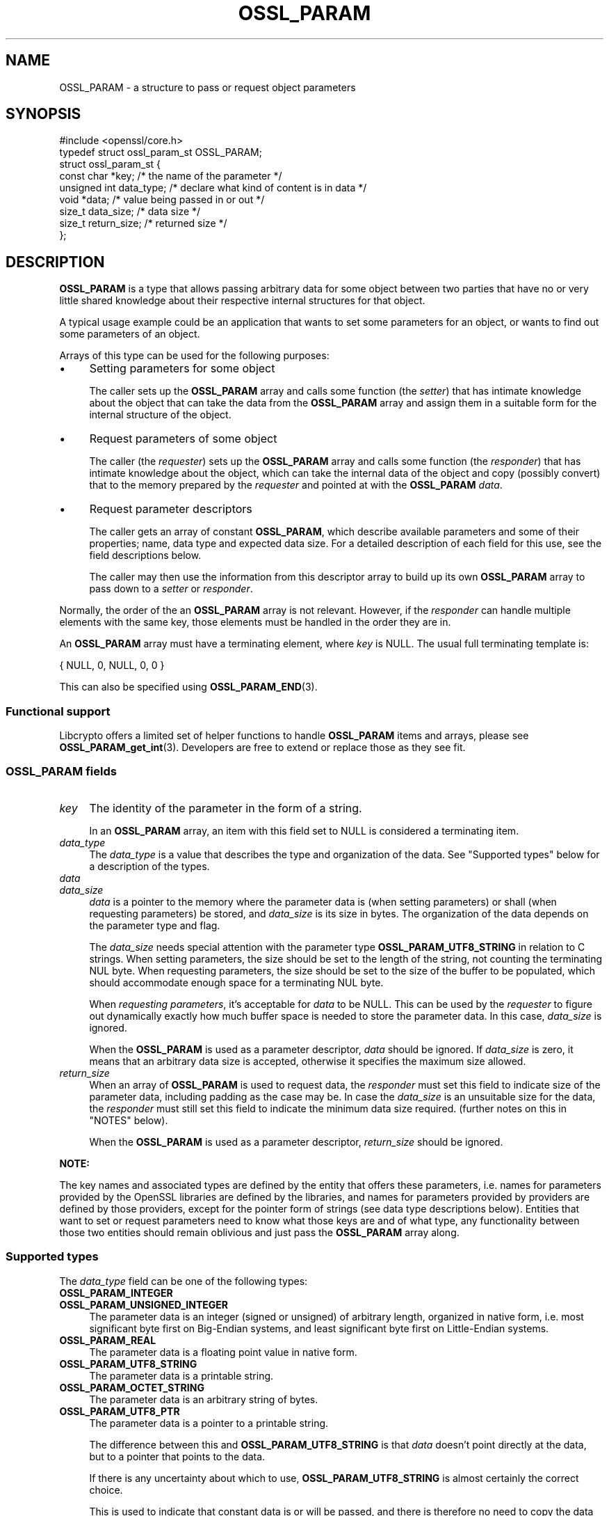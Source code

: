 .\"	$NetBSD: OSSL_PARAM.3,v 1.6 2025/04/16 15:23:16 christos Exp $
.\"
.\" -*- mode: troff; coding: utf-8 -*-
.\" Automatically generated by Pod::Man 5.01 (Pod::Simple 3.43)
.\"
.\" Standard preamble:
.\" ========================================================================
.de Sp \" Vertical space (when we can't use .PP)
.if t .sp .5v
.if n .sp
..
.de Vb \" Begin verbatim text
.ft CW
.nf
.ne \\$1
..
.de Ve \" End verbatim text
.ft R
.fi
..
.\" \*(C` and \*(C' are quotes in nroff, nothing in troff, for use with C<>.
.ie n \{\
.    ds C` ""
.    ds C' ""
'br\}
.el\{\
.    ds C`
.    ds C'
'br\}
.\"
.\" Escape single quotes in literal strings from groff's Unicode transform.
.ie \n(.g .ds Aq \(aq
.el       .ds Aq '
.\"
.\" If the F register is >0, we'll generate index entries on stderr for
.\" titles (.TH), headers (.SH), subsections (.SS), items (.Ip), and index
.\" entries marked with X<> in POD.  Of course, you'll have to process the
.\" output yourself in some meaningful fashion.
.\"
.\" Avoid warning from groff about undefined register 'F'.
.de IX
..
.nr rF 0
.if \n(.g .if rF .nr rF 1
.if (\n(rF:(\n(.g==0)) \{\
.    if \nF \{\
.        de IX
.        tm Index:\\$1\t\\n%\t"\\$2"
..
.        if !\nF==2 \{\
.            nr % 0
.            nr F 2
.        \}
.    \}
.\}
.rr rF
.\" ========================================================================
.\"
.IX Title "OSSL_PARAM 3"
.TH OSSL_PARAM 3 2025-02-11 3.0.16 OpenSSL
.\" For nroff, turn off justification.  Always turn off hyphenation; it makes
.\" way too many mistakes in technical documents.
.if n .ad l
.nh
.SH NAME
OSSL_PARAM \- a structure to pass or request object parameters
.SH SYNOPSIS
.IX Header "SYNOPSIS"
.Vb 1
\& #include <openssl/core.h>
\&
\& typedef struct ossl_param_st OSSL_PARAM;
\& struct ossl_param_st {
\&     const char *key;             /* the name of the parameter */
\&     unsigned int data_type;      /* declare what kind of content is in data */
\&     void *data;                  /* value being passed in or out */
\&     size_t data_size;            /* data size */
\&     size_t return_size;          /* returned size */
\& };
.Ve
.SH DESCRIPTION
.IX Header "DESCRIPTION"
\&\fBOSSL_PARAM\fR is a type that allows passing arbitrary data for some
object between two parties that have no or very little shared
knowledge about their respective internal structures for that object.
.PP
A typical usage example could be an application that wants to set some
parameters for an object, or wants to find out some parameters of an
object.
.PP
Arrays of this type can be used for the following purposes:
.IP \(bu 4
Setting parameters for some object
.Sp
The caller sets up the \fBOSSL_PARAM\fR array and calls some function
(the \fIsetter\fR) that has intimate knowledge about the object that can
take the data from the \fBOSSL_PARAM\fR array and assign them in a
suitable form for the internal structure of the object.
.IP \(bu 4
Request parameters of some object
.Sp
The caller (the \fIrequester\fR) sets up the \fBOSSL_PARAM\fR array and
calls some function (the \fIresponder\fR) that has intimate knowledge
about the object, which can take the internal data of the object and
copy (possibly convert) that to the memory prepared by the
\&\fIrequester\fR and pointed at with the \fBOSSL_PARAM\fR \fIdata\fR.
.IP \(bu 4
Request parameter descriptors
.Sp
The caller gets an array of constant \fBOSSL_PARAM\fR, which describe
available parameters and some of their properties; name, data type and
expected data size.
For a detailed description of each field for this use, see the field
descriptions below.
.Sp
The caller may then use the information from this descriptor array to
build up its own \fBOSSL_PARAM\fR array to pass down to a \fIsetter\fR or
\&\fIresponder\fR.
.PP
Normally, the order of the an \fBOSSL_PARAM\fR array is not relevant.
However, if the \fIresponder\fR can handle multiple elements with the
same key, those elements must be handled in the order they are in.
.PP
An \fBOSSL_PARAM\fR array must have a terminating element, where \fIkey\fR
is NULL.  The usual full terminating template is:
.PP
.Vb 1
\&    { NULL, 0, NULL, 0, 0 }
.Ve
.PP
This can also be specified using \fBOSSL_PARAM_END\fR\|(3).
.SS "Functional support"
.IX Subsection "Functional support"
Libcrypto offers a limited set of helper functions to handle
\&\fBOSSL_PARAM\fR items and arrays, please see \fBOSSL_PARAM_get_int\fR\|(3).
Developers are free to extend or replace those as they see fit.
.SS "\fBOSSL_PARAM\fP fields"
.IX Subsection "OSSL_PARAM fields"
.IP \fIkey\fR 4
.IX Item "key"
The identity of the parameter in the form of a string.
.Sp
In an \fBOSSL_PARAM\fR array, an item with this field set to NULL is
considered a terminating item.
.IP \fIdata_type\fR 4
.IX Item "data_type"
The \fIdata_type\fR is a value that describes the type and organization of
the data.
See "Supported types" below for a description of the types.
.IP \fIdata\fR 4
.IX Item "data"
.PD 0
.IP \fIdata_size\fR 4
.IX Item "data_size"
.PD
\&\fIdata\fR is a pointer to the memory where the parameter data is (when
setting parameters) or shall (when requesting parameters) be stored,
and \fIdata_size\fR is its size in bytes.
The organization of the data depends on the parameter type and flag.
.Sp
The \fIdata_size\fR needs special attention with the parameter type
\&\fBOSSL_PARAM_UTF8_STRING\fR in relation to C strings.  When setting
parameters, the size should be set to the length of the string, not
counting the terminating NUL byte.  When requesting parameters, the
size should be set to the size of the buffer to be populated, which
should accommodate enough space for a terminating NUL byte.
.Sp
When \fIrequesting parameters\fR, it's acceptable for \fIdata\fR to be NULL.
This can be used by the \fIrequester\fR to figure out dynamically exactly
how much buffer space is needed to store the parameter data.
In this case, \fIdata_size\fR is ignored.
.Sp
When the \fBOSSL_PARAM\fR is used as a parameter descriptor, \fIdata\fR
should be ignored.
If \fIdata_size\fR is zero, it means that an arbitrary data size is
accepted, otherwise it specifies the maximum size allowed.
.IP \fIreturn_size\fR 4
.IX Item "return_size"
When an array of \fBOSSL_PARAM\fR is used to request data, the
\&\fIresponder\fR must set this field to indicate size of the parameter
data, including padding as the case may be.
In case the \fIdata_size\fR is an unsuitable size for the data, the
\&\fIresponder\fR must still set this field to indicate the minimum data
size required.
(further notes on this in "NOTES" below).
.Sp
When the \fBOSSL_PARAM\fR is used as a parameter descriptor,
\&\fIreturn_size\fR should be ignored.
.PP
\&\fBNOTE:\fR
.PP
The key names and associated types are defined by the entity that
offers these parameters, i.e. names for parameters provided by the
OpenSSL libraries are defined by the libraries, and names for
parameters provided by providers are defined by those providers,
except for the pointer form of strings (see data type descriptions
below).
Entities that want to set or request parameters need to know what
those keys are and of what type, any functionality between those two
entities should remain oblivious and just pass the \fBOSSL_PARAM\fR array
along.
.SS "Supported types"
.IX Subsection "Supported types"
The \fIdata_type\fR field can be one of the following types:
.IP \fBOSSL_PARAM_INTEGER\fR 4
.IX Item "OSSL_PARAM_INTEGER"
.PD 0
.IP \fBOSSL_PARAM_UNSIGNED_INTEGER\fR 4
.IX Item "OSSL_PARAM_UNSIGNED_INTEGER"
.PD
The parameter data is an integer (signed or unsigned) of arbitrary
length, organized in native form, i.e. most significant byte first on
Big-Endian systems, and least significant byte first on Little-Endian
systems.
.IP \fBOSSL_PARAM_REAL\fR 4
.IX Item "OSSL_PARAM_REAL"
The parameter data is a floating point value in native form.
.IP \fBOSSL_PARAM_UTF8_STRING\fR 4
.IX Item "OSSL_PARAM_UTF8_STRING"
The parameter data is a printable string.
.IP \fBOSSL_PARAM_OCTET_STRING\fR 4
.IX Item "OSSL_PARAM_OCTET_STRING"
The parameter data is an arbitrary string of bytes.
.IP \fBOSSL_PARAM_UTF8_PTR\fR 4
.IX Item "OSSL_PARAM_UTF8_PTR"
The parameter data is a pointer to a printable string.
.Sp
The difference between this and \fBOSSL_PARAM_UTF8_STRING\fR is that \fIdata\fR
doesn't point directly at the data, but to a pointer that points to the data.
.Sp
If there is any uncertainty about which to use, \fBOSSL_PARAM_UTF8_STRING\fR is
almost certainly the correct choice.
.Sp
This is used to indicate that constant data is or will be passed,
and there is therefore no need to copy the data that is passed, just
the pointer to it.
.Sp
\&\fIdata_size\fR must be set to the size of the data, not the size of the
pointer to the data.
If this is used in a parameter request,
\&\fIdata_size\fR is not relevant.  However, the \fIresponder\fR will set
\&\fIreturn_size\fR to the size of the data.
.Sp
Note that the use of this type is \fBfragile\fR and can only be safely
used for data that remains constant and in a constant location for a
long enough duration (such as the life-time of the entity that
offers these parameters).
.IP \fBOSSL_PARAM_OCTET_PTR\fR 4
.IX Item "OSSL_PARAM_OCTET_PTR"
The parameter data is a pointer to an arbitrary string of bytes.
.Sp
The difference between this and \fBOSSL_PARAM_OCTET_STRING\fR is that
\&\fIdata\fR doesn't point directly at the data, but to a pointer that
points to the data.
.Sp
If there is any uncertainty about which to use, \fBOSSL_PARAM_OCTET_STRING\fR is
almost certainly the correct choice.
.Sp
This is used to indicate that constant data is or will be passed, and
there is therefore no need to copy the data that is passed, just the
pointer to it.
.Sp
\&\fIdata_size\fR must be set to the size of the data, not the size of the
pointer to the data.
If this is used in a parameter request,
\&\fIdata_size\fR is not relevant.  However, the \fIresponder\fR will set
\&\fIreturn_size\fR to the size of the data.
.Sp
Note that the use of this type is \fBfragile\fR and can only be safely
used for data that remains constant and in a constant location for a
long enough duration (such as the life-time of the entity that
offers these parameters).
.SH NOTES
.IX Header "NOTES"
Both when setting and requesting parameters, the functions that are
called will have to decide what is and what is not an error.
The recommended behaviour is:
.IP \(bu 4
Keys that a \fIsetter\fR or \fIresponder\fR doesn't recognise should simply
be ignored.
That in itself isn't an error.
.IP \(bu 4
If the keys that a called \fIsetter\fR recognises form a consistent
enough set of data, that call should succeed.
.IP \(bu 4
Apart from the \fIreturn_size\fR, a \fIresponder\fR must never change the fields
of an \fBOSSL_PARAM\fR.
To return a value, it should change the contents of the memory that
\&\fIdata\fR points at.
.IP \(bu 4
If the data type for a key that it's associated with is incorrect,
the called function may return an error.
.Sp
The called function may also try to convert the data to a suitable
form (for example, it's plausible to pass a large number as an octet
string, so even though a given key is defined as an
\&\fBOSSL_PARAM_UNSIGNED_INTEGER\fR, is plausible to pass the value as an
\&\fBOSSL_PARAM_OCTET_STRING\fR), but this is in no way mandatory.
.IP \(bu 4
If \fIdata\fR for a \fBOSSL_PARAM_OCTET_STRING\fR or a
\&\fBOSSL_PARAM_UTF8_STRING\fR is NULL, the \fIresponder\fR should
set \fIreturn_size\fR to the size of the item to be returned
and return success. Later the responder will be called again
with \fIdata\fR pointing at the place for the value to be put.
.IP \(bu 4
If a \fIresponder\fR finds that some data sizes are too small for the
requested data, it must set \fIreturn_size\fR for each such
\&\fBOSSL_PARAM\fR item to the minimum required size, and eventually return
an error.
.IP \(bu 4
For the integer type parameters (\fBOSSL_PARAM_UNSIGNED_INTEGER\fR and
\&\fBOSSL_PARAM_INTEGER\fR), a \fIresponder\fR may choose to return an error
if the \fIdata_size\fR isn't a suitable size (even if \fIdata_size\fR is
bigger than needed).  If the \fIresponder\fR finds the size suitable, it
must fill all \fIdata_size\fR bytes and ensure correct padding for the
native endianness, and set \fIreturn_size\fR to the same value as
\&\fIdata_size\fR.
.SH EXAMPLES
.IX Header "EXAMPLES"
A couple of examples to just show how \fBOSSL_PARAM\fR arrays could be
set up.
.PP
\fIExample 1\fR
.IX Subsection "Example 1"
.PP
This example is for setting parameters on some object:
.PP
.Vb 1
\&    #include <openssl/core.h>
\&
\&    const char *foo = "some string";
\&    size_t foo_l = strlen(foo);
\&    const char bar[] = "some other string";
\&    OSSL_PARAM set[] = {
\&        { "foo", OSSL_PARAM_UTF8_PTR, &foo, foo_l, 0 },
\&        { "bar", OSSL_PARAM_UTF8_STRING, (void *)&bar, sizeof(bar) \- 1, 0 },
\&        { NULL, 0, NULL, 0, 0 }
\&    };
.Ve
.PP
\fIExample 2\fR
.IX Subsection "Example 2"
.PP
This example is for requesting parameters on some object:
.PP
.Vb 9
\&    const char *foo = NULL;
\&    size_t foo_l;
\&    char bar[1024];
\&    size_t bar_l;
\&    OSSL_PARAM request[] = {
\&        { "foo", OSSL_PARAM_UTF8_PTR, &foo, 0 /*irrelevant*/, 0 },
\&        { "bar", OSSL_PARAM_UTF8_STRING, &bar, sizeof(bar), 0 },
\&        { NULL, 0, NULL, 0, 0 }
\&    };
.Ve
.PP
A \fIresponder\fR that receives this array (as \fIparams\fR in this example)
could fill in the parameters like this:
.PP
.Vb 1
\&    /* OSSL_PARAM *params */
\&
\&    int i;
\&
\&    for (i = 0; params[i].key != NULL; i++) {
\&        if (strcmp(params[i].key, "foo") == 0) {
\&            *(char **)params[i].data = "foo value";
\&            params[i].return_size = 9; /* length of "foo value" string */
\&        } else if (strcmp(params[i].key, "bar") == 0) {
\&            memcpy(params[i].data, "bar value", 10);
\&            params[i].return_size = 9; /* length of "bar value" string */
\&        }
\&        /* Ignore stuff we don\*(Aqt know */
\&    }
.Ve
.SH "SEE ALSO"
.IX Header "SEE ALSO"
\&\fBopenssl\-core.h\fR\|(7), \fBOSSL_PARAM_get_int\fR\|(3), \fBOSSL_PARAM_dup\fR\|(3)
.SH HISTORY
.IX Header "HISTORY"
\&\fBOSSL_PARAM\fR was added in OpenSSL 3.0.
.SH COPYRIGHT
.IX Header "COPYRIGHT"
Copyright 2019\-2023 The OpenSSL Project Authors. All Rights Reserved.
.PP
Licensed under the Apache License 2.0 (the "License").  You may not use
this file except in compliance with the License.  You can obtain a copy
in the file LICENSE in the source distribution or at
<https://www.openssl.org/source/license.html>.
